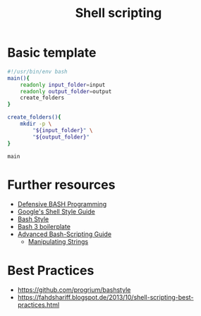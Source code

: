 #+TITLE: Shell scripting

* Basic template

#+BEGIN_SRC sh
#!/usr/bin/env bash
main(){
    readonly input_folder=input
    readonly output_folder=output
    create_folders
}

create_folders(){
    mkdir -p \
        "${input_folder}" \
        "${output_folder}"
}

main
#+END_SRC


* Further resources

- [[http://www.kfirlavi.com/blog/2012/11/14/defensive-bash-programming/][Defensive BASH Programming]]
- [[https://google.github.io/styleguide/shell.xml][Google's Shell Style Guide]]
- [[https://github.com/progrium/bashstyle][Bash Style]]
- [[http://bash3boilerplate.sh/][Bash 3 boilerplate]]
- [[http://www.tldp.org/LDP/abs/html/index.html][Advanced Bash-Scripting Guide]]
  - [[http://www.tldp.org/LDP/abs/html/string-manipulation.html][Manipulating Strings]]

* Best Practices

- https://github.com/progrium/bashstyle
- https://fahdshariff.blogspot.de/2013/10/shell-scripting-best-practices.html
